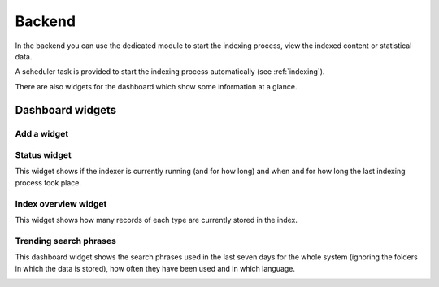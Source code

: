 ﻿.. ==================================================
.. FOR YOUR INFORMATION
.. --------------------------------------------------
.. -*- coding: utf-8 -*- with BOM.

.. _backend:

Backend
=======

In the backend you can use the dedicated module to start the indexing process, view the indexed content or statistical data.

A scheduler task is provided to start the indexing process automatically (see :ref:`indexing`).

There are also widgets for the dashboard which show some information at a glance.

Dashboard widgets
-----------------

Add a widget
~~~~~~~~~~~~
.. image:: ../Images/Dashboard/widget-add.png

Status widget
~~~~~~~~~~~~~
This widget shows if the indexer is currently running (and for how long) and when and for how long the last indexing
process took place.

.. image:: ../Images/Dashboard/widget-status.png

Index overview widget
~~~~~~~~~~~~~~~~~~~~~
This widget shows how many records of each type are currently stored in the index.

.. image:: ../Images/Dashboard/widget-index-overview.png

Trending search phrases
~~~~~~~~~~~~~~~~~~~~~~~
This dashboard widget shows the search phrases used in the last seven days for the whole system (ignoring the folders in
which the data is stored), how often they have been used and in which language.

.. image:: ../Images/Dashboard/widget-search-phrases.png
